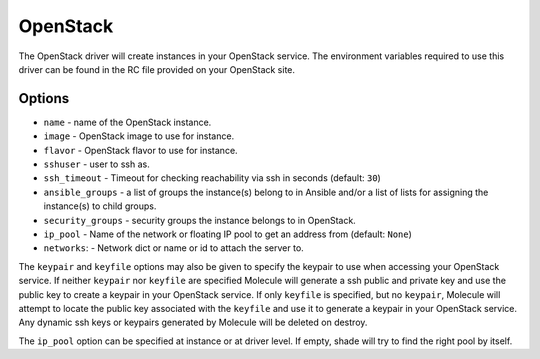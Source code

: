 .. _openstack_driver_usage:

OpenStack
=========

The OpenStack driver will create instances in your OpenStack service. The
environment variables required to use this driver can be found in the RC file
provided on your OpenStack site.

Options
-------

* ``name`` - name of the OpenStack instance.
* ``image`` - OpenStack image to use for instance.
* ``flavor`` - OpenStack flavor to use for instance.
* ``sshuser`` - user to ssh as.
* ``ssh_timeout`` - Timeout for checking reachability via ssh in seconds
  (default: ``30``)
* ``ansible_groups`` - a list of groups the instance(s) belong to in Ansible
  and/or a list of lists for assigning the instance(s) to child groups.
* ``security_groups`` - security groups the instance belongs to in OpenStack.
* ``ip_pool`` - Name of the network or floating IP pool to get an
  address from (default: ``None``)
* ``networks``: - Network dict or name or id to attach the server to.

The ``keypair`` and ``keyfile`` options may also be given to specify the
keypair to use when accessing your OpenStack service. If neither ``keypair``
nor ``keyfile`` are specified Molecule will generate a ssh public and private
key and use the public key to create a keypair in your OpenStack service. If
only ``keyfile`` is specified, but no ``keypair``, Molecule will attempt to
locate the public key associated with the ``keyfile`` and use it to generate a
keypair in your OpenStack service. Any dynamic ssh keys or keypairs generated
by Molecule will be deleted on destroy.

The ``ip_pool`` option can be specified at instance or at driver level. If
empty, shade will try to find the right pool by itself.
